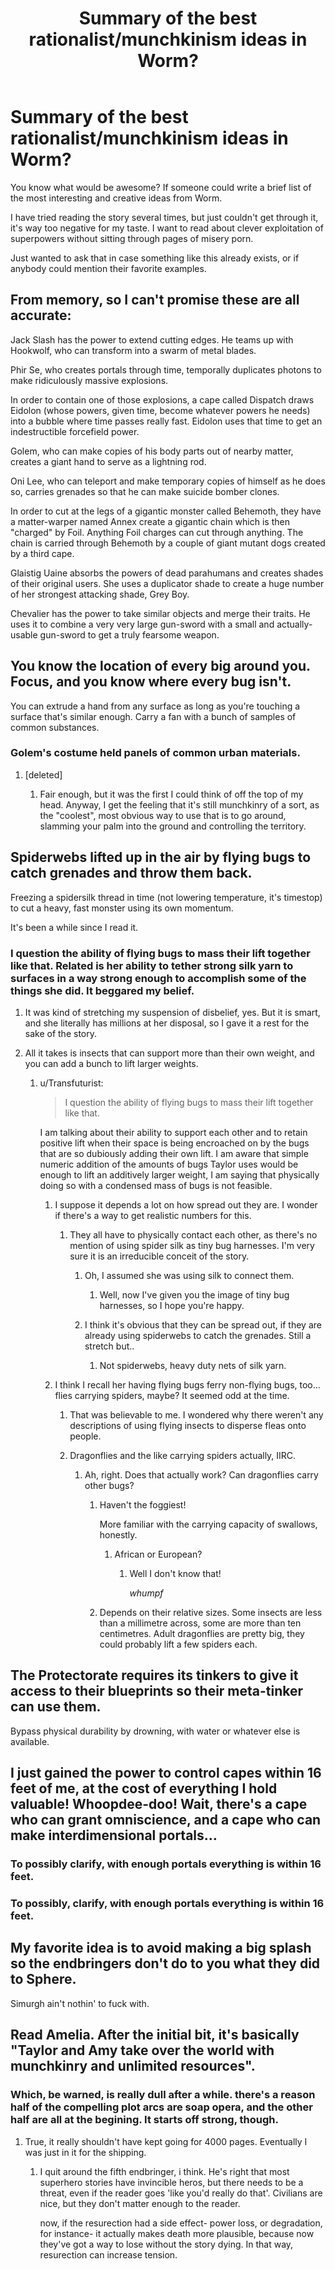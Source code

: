 #+TITLE: Summary of the best rationalist/munchkinism ideas in Worm?

* Summary of the best rationalist/munchkinism ideas in Worm?
:PROPERTIES:
:Author: raymestalez
:Score: 13
:DateUnix: 1445794101.0
:DateShort: 2015-Oct-25
:END:
You know what would be awesome? If someone could write a brief list of the most interesting and creative ideas from Worm.

I have tried reading the story several times, but just couldn't get through it, it's way too negative for my taste. I want to read about clever exploitation of superpowers without sitting through pages of misery porn.

Just wanted to ask that in case something like this already exists, or if anybody could mention their favorite examples.


** From memory, so I can't promise these are all accurate:

Jack Slash has the power to extend cutting edges. He teams up with Hookwolf, who can transform into a swarm of metal blades.

Phir Se, who creates portals through time, temporally duplicates photons to make ridiculously massive explosions.

In order to contain one of those explosions, a cape called Dispatch draws Eidolon (whose powers, given time, become whatever powers he needs) into a bubble where time passes really fast. Eidolon uses that time to get an indestructible forcefield power.

Golem, who can make copies of his body parts out of nearby matter, creates a giant hand to serve as a lightning rod.

Oni Lee, who can teleport and make temporary copies of himself as he does so, carries grenades so that he can make suicide bomber clones.

In order to cut at the legs of a gigantic monster called Behemoth, they have a matter-warper named Annex create a gigantic chain which is then "charged" by Foil. Anything Foil charges can cut through anything. The chain is carried through Behemoth by a couple of giant mutant dogs created by a third cape.

Glaistig Uaine absorbs the powers of dead parahumans and creates shades of their original users. She uses a duplicator shade to create a huge number of her strongest attacking shade, Grey Boy.

Chevalier has the power to take similar objects and merge their traits. He uses it to combine a very very large gun-sword with a small and actually-usable gun-sword to get a truly fearsome weapon.
:PROPERTIES:
:Author: sanctaphrax
:Score: 11
:DateUnix: 1445833092.0
:DateShort: 2015-Oct-26
:END:


** You know the location of every big around you. Focus, and you know where every bug isn't.

You can extrude a hand from any surface as long as you're touching a surface that's similar enough. Carry a fan with a bunch of samples of common substances.
:PROPERTIES:
:Score: 11
:DateUnix: 1445802036.0
:DateShort: 2015-Oct-25
:END:

*** Golem's costume held panels of common urban materials.
:PROPERTIES:
:Author: Transfuturist
:Score: 7
:DateUnix: 1445809260.0
:DateShort: 2015-Oct-26
:END:

**** [deleted]
:PROPERTIES:
:Score: 7
:DateUnix: 1445823953.0
:DateShort: 2015-Oct-26
:END:

***** Fair enough, but it was the first I could think of off the top of my head. Anyway, I get the feeling that it's still munchkinry of a sort, as the "coolest", most obvious way to use that is to go around, slamming your palm into the ground and controlling the territory.
:PROPERTIES:
:Score: 4
:DateUnix: 1445834627.0
:DateShort: 2015-Oct-26
:END:


** Spiderwebs lifted up in the air by flying bugs to catch grenades and throw them back.

Freezing a spidersilk thread in time (not lowering temperature, it's timestop) to cut a heavy, fast monster using its own momentum.

It's been a while since I read it.
:PROPERTIES:
:Author: Protikon
:Score: 8
:DateUnix: 1445800368.0
:DateShort: 2015-Oct-25
:END:

*** I question the ability of flying bugs to mass their lift together like that. Related is her ability to tether strong silk yarn to surfaces in a way strong enough to accomplish some of the things she did. It beggared my belief.
:PROPERTIES:
:Author: Transfuturist
:Score: 3
:DateUnix: 1445809488.0
:DateShort: 2015-Oct-26
:END:

**** It was kind of stretching my suspension of disbelief, yes. But it is smart, and she literally has millions at her disposal, so I gave it a rest for the sake of the story.
:PROPERTIES:
:Author: Protikon
:Score: 3
:DateUnix: 1445809656.0
:DateShort: 2015-Oct-26
:END:


**** All it takes is insects that can support more than their own weight, and you can add a bunch to lift larger weights.
:PROPERTIES:
:Author: Uncaffeinated
:Score: 3
:DateUnix: 1445825620.0
:DateShort: 2015-Oct-26
:END:

***** u/Transfuturist:
#+begin_quote
  I question the ability of flying bugs to mass their lift together like that.
#+end_quote

I am talking about their ability to support each other and to retain positive lift when their space is being encroached on by the bugs that are so dubiously adding their own lift. I am aware that simple numeric addition of the amounts of bugs Taylor uses would be enough to lift an additively larger weight, I am saying that physically doing so with a condensed mass of bugs is not feasible.
:PROPERTIES:
:Author: Transfuturist
:Score: 5
:DateUnix: 1445828339.0
:DateShort: 2015-Oct-26
:END:

****** I suppose it depends a lot on how spread out they are. I wonder if there's a way to get realistic numbers for this.
:PROPERTIES:
:Author: Uncaffeinated
:Score: 3
:DateUnix: 1445828534.0
:DateShort: 2015-Oct-26
:END:

******* They all have to physically contact each other, as there's no mention of using spider silk as tiny bug harnesses. I'm very sure it is an irreducible conceit of the story.
:PROPERTIES:
:Author: Transfuturist
:Score: 3
:DateUnix: 1445828701.0
:DateShort: 2015-Oct-26
:END:

******** Oh, I assumed she was using silk to connect them.
:PROPERTIES:
:Author: Uncaffeinated
:Score: 5
:DateUnix: 1445870806.0
:DateShort: 2015-Oct-26
:END:

********* Well, now I've given you the image of tiny bug harnesses, so I hope you're happy.
:PROPERTIES:
:Author: Transfuturist
:Score: 3
:DateUnix: 1445875285.0
:DateShort: 2015-Oct-26
:END:


******** I think it's obvious that they can be spread out, if they are already using spiderwebs to catch the grenades. Still a stretch but..
:PROPERTIES:
:Author: eltegid
:Score: 2
:DateUnix: 1445848489.0
:DateShort: 2015-Oct-26
:END:

********* Not spiderwebs, heavy duty nets of silk yarn.
:PROPERTIES:
:Author: Transfuturist
:Score: 1
:DateUnix: 1445875255.0
:DateShort: 2015-Oct-26
:END:


****** I think I recall her having flying bugs ferry non-flying bugs, too...flies carrying spiders, maybe? It seemed odd at the time.
:PROPERTIES:
:Author: eaglejarl
:Score: 1
:DateUnix: 1445924037.0
:DateShort: 2015-Oct-27
:END:

******* That was believable to me. I wondered why there weren't any descriptions of using flying insects to disperse fleas onto people.
:PROPERTIES:
:Author: Transfuturist
:Score: 1
:DateUnix: 1445925680.0
:DateShort: 2015-Oct-27
:END:


******* Dragonflies and the like carrying spiders actually, IIRC.
:PROPERTIES:
:Author: HylianHal
:Score: 1
:DateUnix: 1445973659.0
:DateShort: 2015-Oct-27
:END:

******** Ah, right. Does that actually work? Can dragonflies carry other bugs?
:PROPERTIES:
:Author: eaglejarl
:Score: 1
:DateUnix: 1445980973.0
:DateShort: 2015-Oct-28
:END:

********* Haven't the foggiest!

More familiar with the carrying capacity of swallows, honestly.
:PROPERTIES:
:Author: HylianHal
:Score: 1
:DateUnix: 1445981303.0
:DateShort: 2015-Oct-28
:END:

********** African or European?
:PROPERTIES:
:Author: eaglejarl
:Score: 1
:DateUnix: 1445981858.0
:DateShort: 2015-Oct-28
:END:

*********** Well I don't know that!

/whumpf/
:PROPERTIES:
:Author: HylianHal
:Score: 2
:DateUnix: 1445984946.0
:DateShort: 2015-Oct-28
:END:


********* Depends on their relative sizes. Some insects are less than a millimetre across, some are more than ten centimetres. Adult dragonflies are pretty big, they could probably lift a few spiders each.
:PROPERTIES:
:Author: Chronophilia
:Score: 1
:DateUnix: 1445992612.0
:DateShort: 2015-Oct-28
:END:


** The Protectorate requires its tinkers to give it access to their blueprints so their meta-tinker can use them.

Bypass physical durability by drowning, with water or whatever else is available.
:PROPERTIES:
:Author: TimTravel
:Score: 5
:DateUnix: 1445833793.0
:DateShort: 2015-Oct-26
:END:


** I just gained the power to control capes within 16 feet of me, at the cost of everything I hold valuable! Whoopdee-doo! Wait, there's a cape who can grant omniscience, and a cape who can make interdimensional portals...
:PROPERTIES:
:Author: Frommerman
:Score: 5
:DateUnix: 1445928707.0
:DateShort: 2015-Oct-27
:END:

*** To possibly clarify, with enough portals everything is within 16 feet.
:PROPERTIES:
:Author: duffmancd
:Score: 6
:DateUnix: 1445941248.0
:DateShort: 2015-Oct-27
:END:


*** To possibly, clarify, with enough portals everything is within 16 feet.
:PROPERTIES:
:Author: duffmancd
:Score: -1
:DateUnix: 1445941237.0
:DateShort: 2015-Oct-27
:END:


** My favorite idea is to avoid making a big splash so the endbringers don't do to you what they did to Sphere.

Simurgh ain't nothin' to fuck with.
:PROPERTIES:
:Author: SometimesATroll
:Score: 7
:DateUnix: 1445811537.0
:DateShort: 2015-Oct-26
:END:


** Read Amelia. After the initial bit, it's basically "Taylor and Amy take over the world with munchkinry and unlimited resources".
:PROPERTIES:
:Author: gameboy17
:Score: 4
:DateUnix: 1445797864.0
:DateShort: 2015-Oct-25
:END:

*** Which, be warned, is really dull after a while. there's a reason half of the compelling plot arcs are soap opera, and the other half are all at the begining. It starts off strong, though.
:PROPERTIES:
:Author: NotAHeroYet
:Score: 11
:DateUnix: 1445805828.0
:DateShort: 2015-Oct-26
:END:

**** True, it really shouldn't have kept going for 4000 pages. Eventually I was just in it for the shipping.
:PROPERTIES:
:Author: gameboy17
:Score: 2
:DateUnix: 1445809775.0
:DateShort: 2015-Oct-26
:END:

***** I quit around the fifth endbringer, i think. He's right that most superhero stories have invincible heros, but there needs to be a threat, even if the reader goes 'like you'd really do that'. Civilians are nice, but they don't matter enough to the reader.

now, if the resurection had a side effect- power loss, or degradation, for instance- it actually makes death more plausible, because now they've got a way to lose without the story dying. In that way, resurection can increase tension.
:PROPERTIES:
:Author: NotAHeroYet
:Score: 5
:DateUnix: 1445818552.0
:DateShort: 2015-Oct-26
:END:
